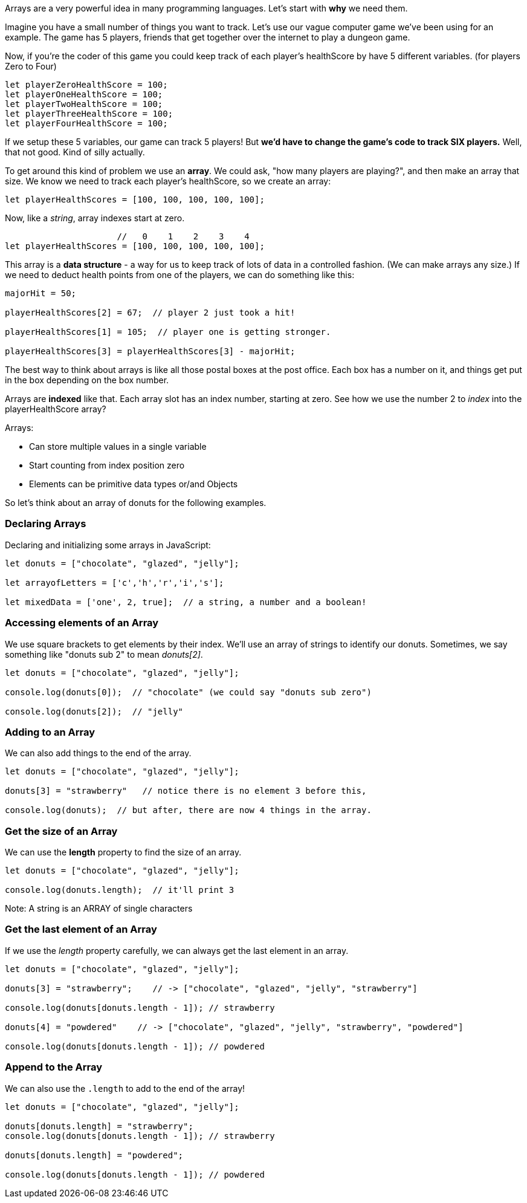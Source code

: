 
Arrays are a very powerful idea in many programming languages. Let's start with *why* we need them.

Imagine you have a small number of things you want to track. Let's use our vague computer game we've been using for an example. The game has 5 players, friends that get together over the internet to play a dungeon game.

Now, if you're the coder of this game you could keep track of each player's healthScore by have 5 different variables. (for players Zero to Four)

[source]
----
let playerZeroHealthScore = 100;
let playerOneHealthScore = 100;
let playerTwoHealthScore = 100;
let playerThreeHealthScore = 100;
let playerFourHealthScore = 100;
----

If we setup these 5 variables, our game can track 5 players! But *we'd have to change the game's code to track SIX players.* Well, that not good. Kind of silly actually. 

To get around this kind of problem we use an *array*. We could ask, "how many players are playing?", and then make an array that size. We know we need to track each player's healthScore, so we create an array:

[source]
----
let playerHealthScores = [100, 100, 100, 100, 100];
----

Now, like a _string_, array indexes start at zero.

[source]
----
                      //   0    1    2    3    4
let playerHealthScores = [100, 100, 100, 100, 100];
----

This array is a *data structure* - a way for us to keep track of lots of data in a controlled fashion. (We can make arrays any size.)
If we need to deduct health points from one of the players, we can do something like this:

[source]
----
majorHit = 50;

playerHealthScores[2] = 67;  // player 2 just took a hit!

playerHealthScores[1] = 105;  // player one is getting stronger.

playerHealthScores[3] = playerHealthScores[3] - majorHit;
----

The best way to think about arrays is like all those postal boxes at the post office. Each box has a number on it, and things get put in the box depending on the box number.

Arrays are *indexed* like that. Each array slot has an index number, starting at zero. See how we use the number 2 to _index_ into the playerHealthScore array?

Arrays:

* Can store multiple values in a single variable
* Start counting from index position zero
* Elements can be primitive data types or/and Objects

So let's think about an array of donuts for the following examples.

=== Declaring Arrays

Declaring and initializing some arrays in JavaScript:

[source]
----
let donuts = ["chocolate", "glazed", "jelly"];

let arrayofLetters = ['c','h','r','i','s'];

let mixedData = ['one', 2, true];  // a string, a number and a boolean!
----

=== Accessing elements of an Array

We use square brackets to get elements by their index. We'll use an array of
strings to identify our donuts. Sometimes, we say something like "donuts sub 2" to mean _donuts[2]_.

[source]
----
let donuts = ["chocolate", "glazed", "jelly"];

console.log(donuts[0]);  // "chocolate" (we could say "donuts sub zero")

console.log(donuts[2]);  // "jelly"
----
=== Adding to an Array

We can also add things to the end of the array.

[source]
----
let donuts = ["chocolate", "glazed", "jelly"];

donuts[3] = "strawberry"   // notice there is no element 3 before this,

console.log(donuts);  // but after, there are now 4 things in the array.
----

=== Get the size of an Array

We can use the *length* property to find the size of an array.

[source]
----
let donuts = ["chocolate", "glazed", "jelly"];

console.log(donuts.length);  // it'll print 3
----

Note: A string is an ARRAY of single characters


=== Get the last element of an Array

If we use the _length_ property carefully, we can always get the last element in an array.

[source]
----
let donuts = ["chocolate", "glazed", "jelly"];

donuts[3] = "strawberry";    // -> ["chocolate", "glazed", "jelly", "strawberry"]

console.log(donuts[donuts.length - 1]); // strawberry

donuts[4] = "powdered"    // -> ["chocolate", "glazed", "jelly", "strawberry", "powdered"]

console.log(donuts[donuts.length - 1]); // powdered
----

=== Append to the Array

We can also use the `.length` to add to the end of the array!

[source]
----
let donuts = ["chocolate", "glazed", "jelly"];

donuts[donuts.length] = "strawberry";   
console.log(donuts[donuts.length - 1]); // strawberry

donuts[donuts.length] = "powdered";

console.log(donuts[donuts.length - 1]); // powdered
----

